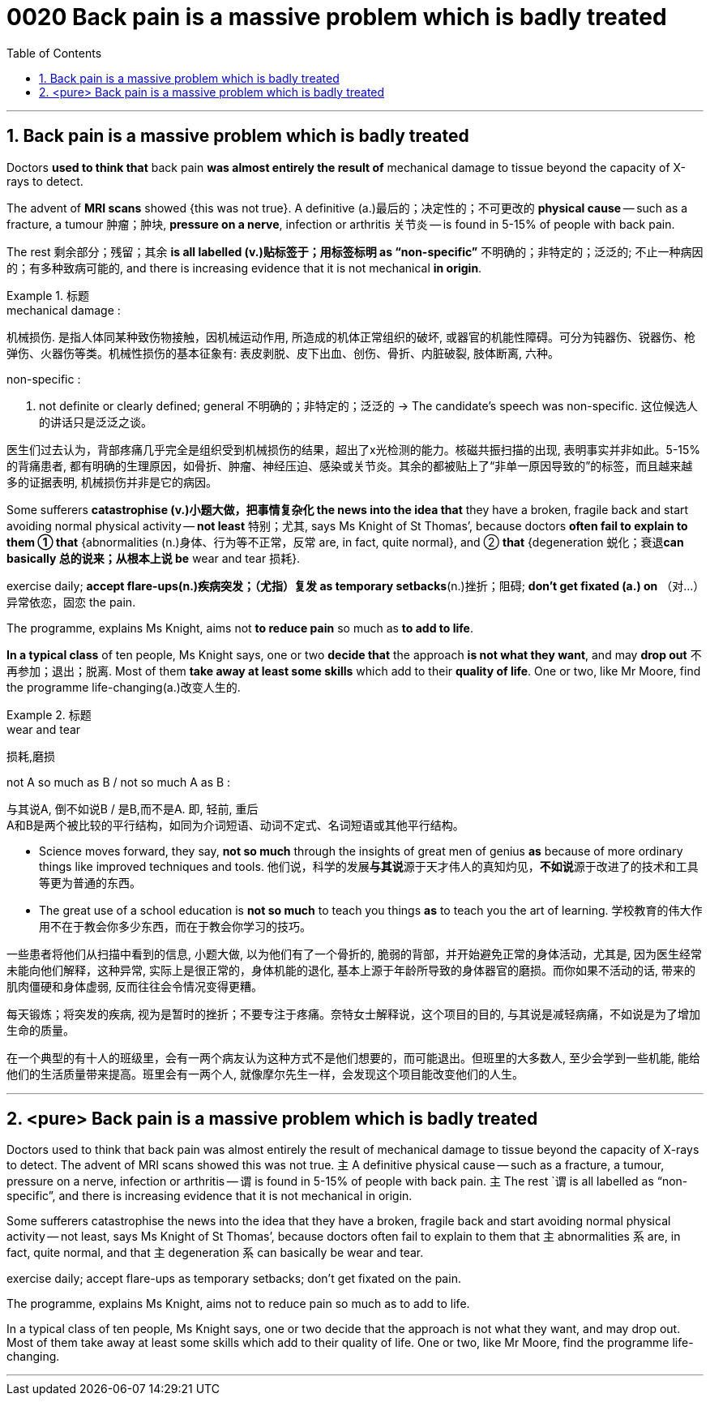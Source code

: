 
= 0020 Back pain is a massive problem which is badly treated
:toc: left
:toclevels: 3
:sectnums:

'''


== Back pain is a massive problem which is badly treated


Doctors *used to think that* back pain *was almost entirely the result of* mechanical damage to tissue beyond the capacity of X-rays to detect.

The advent of *MRI scans* showed {this was not true}. A definitive (a.)最后的；决定性的；不可更改的 *physical cause* — such as a fracture, a tumour 肿瘤；肿块, *pressure on a nerve*, infection or arthritis 关节炎 — is found in 5-15% of people with back pain.

The rest  剩余部分；残留；其余 *is all labelled (v.)贴标签于；用标签标明 as “non-specific”* 不明确的；非特定的；泛泛的; 不止一种病因的；有多种致病可能的, and there is increasing evidence that it is not mechanical *in origin*.

.标题
====
.mechanical damage :
机械损伤. 是指人体同某种致伤物接触，因机械运动作用, 所造成的机体正常组织的破坏, 或器官的机能性障碍。可分为钝器伤、锐器伤、枪弹伤、火器伤等类。机械性损伤的基本征象有: 表皮剥脱、皮下出血、创伤、骨折、内脏破裂, 肢体断离, 六种。

.non-specific :
a. not definite or clearly defined; general 不明确的；非特定的；泛泛的
→ The candidate’s speech was non-specific. 这位候选人的讲话只是泛泛之谈。

医生们过去认为，背部疼痛几乎完全是组织受到机械损伤的结果，超出了x光检测的能力。核磁共振扫描的出现, 表明事实并非如此。5-15%的背痛患者, 都有明确的生理原因，如骨折、肿瘤、神经压迫、感染或关节炎。其余的都被贴上了“非单一原因导致的”的标签，而且越来越多的证据表明, 机械损伤并非是它的病因。
====



Some sufferers  *catastrophise (v.)小题大做，把事情复杂化 the news into the idea that* they have a broken, fragile back and  start avoiding normal physical activity — *not least* 特别；尤其, says Ms Knight of St Thomas’, because doctors *often fail to explain to them ① that* {abnormalities (n.)身体、行为等不正常，反常  are, in fact, quite normal}, and ② *that* {degeneration 蜕化；衰退**can basically 总的说来；从根本上说 be** wear and tear 损耗}.

exercise daily;  *[underline]#accept# flare-ups(n.)疾病突发；（尤指）复发 [underline]#as# temporary setbacks*(n.)挫折；阻碍;  *don’t get fixated (a.) on* （对…）异常依恋，固恋 the pain.

The programme, explains Ms Knight, aims [underline]#not# *to reduce pain* [underline]#so much as# *to add to life*.


*In a typical class* of ten people, Ms Knight says, one or two *decide that* the approach *is not what they want*, and may *drop out* 不再参加；退出；脱离. Most of them *take away at least some skills* which add to their *quality of life*. One or two, like Mr Moore, find the programme life-changing(a.)改变人生的.


.标题
====
.wear and tear
损耗,磨损

.not A so much as B / not so much A as B :
与其说A, 倒不如说B / 是B,而不是A. 即, 轻前, 重后 +
A和B是两个被比较的平行结构，如同为介词短语、动词不定式、名词短语或其他平行结构。

- Science moves forward, they say, *not so much* through the insights of great men of genius *as* because of more ordinary things like improved techniques and tools.
他们说，科学的发展**与其说**源于天才伟人的真知灼见，**不如说**源于改进了的技术和工具等更为普通的东西。

- The great use of a school education is *not so much* to teach you things *as* to teach you the art of learning.
学校教育的伟大作用不在于教会你多少东西，而在于教会你学习的技巧。

一些患者将他们从扫描中看到的信息, 小题大做, 以为他们有了一个骨折的, 脆弱的背部，并开始避免正常的身体活动，尤其是, 因为医生经常未能向他们解释，这种异常, 实际上是很正常的，身体机能的退化, 基本上源于年龄所导致的身体器官的磨损。而你如果不活动的话, 带来的肌肉僵硬和身体虚弱, 反而往往会令情况变得更糟。

每天锻炼；将突发的疾病, 视为是暂时的挫折；不要专注于疼痛。奈特女士解释说，这个项目的目的, 与其说是减轻病痛，不如说是为了增加生命的质量。

在一个典型的有十人的班级里，会有一两个病友认为这种方式不是他们想要的，而可能退出。但班里的大多数人, 至少会学到一些机能, 能给他们的生活质量带来提高。班里会有一两个人, 就像摩尔先生一样，会发现这个项目能改变他们的人生。
====



'''


== <pure> Back pain is a massive problem which is badly treated


Doctors used to think that back pain was almost entirely the result of mechanical damage to tissue beyond the capacity of X-rays to detect. The advent of MRI scans showed this was not true. 主 A definitive physical cause — such as a fracture, a tumour, pressure on a nerve, infection or arthritis — 谓 is found in 5-15% of people with back pain. 主 The rest `谓 is all labelled as “non-specific”, and there is increasing evidence that it is not mechanical in origin.

Some sufferers catastrophise the news into the idea that they have a broken, fragile back and start avoiding normal physical activity — not least, says Ms Knight of St Thomas’, because doctors often fail to explain to them that 主 abnormalities 系 are, in fact, quite normal, and that 主 degeneration 系 can basically be wear and tear.

exercise daily; accept flare-ups as temporary setbacks; don’t get fixated on the pain.

The programme, explains Ms Knight, aims not to reduce pain so much as to add to life.

In a typical class of ten people, Ms Knight says, one or two decide that the approach is not what they want, and may drop out. Most of them take away at least some skills which add to their quality of life. One or two, like Mr Moore, find the programme life-changing.


'''



